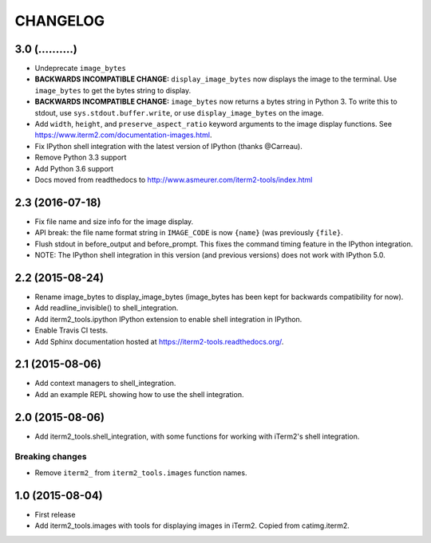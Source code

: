 CHANGELOG
=========

3.0 (..........)
----------------
- Undeprecate ``image_bytes``
- **BACKWARDS INCOMPATIBLE CHANGE:** ``display_image_bytes`` now displays the
  image to the terminal. Use ``image_bytes`` to get the bytes string to
  display.
- **BACKWARDS INCOMPATIBLE CHANGE:** ``image_bytes`` now returns a bytes
  string in Python 3. To write this to stdout, use ``sys.stdout.buffer.write``,
  or use ``display_image_bytes`` on the image.
- Add ``width``, ``height``, and ``preserve_aspect_ratio`` keyword arguments
  to the image display functions. See
  https://www.iterm2.com/documentation-images.html.
- Fix IPython shell integration with the latest version of IPython (thanks
  @Carreau).
- Remove Python 3.3 support
- Add Python 3.6 support
- Docs moved from readthedocs to http://www.asmeurer.com/iterm2-tools/index.html

2.3 (2016-07-18)
----------------
- Fix file name and size info for the image display.
- API break: the file name format string in ``IMAGE_CODE`` is now ``{name}`` (was
  previously ``{file}``.
- Flush stdout in before_output and before_prompt. This fixes the command
  timing feature in the IPython integration.
- NOTE: The IPython shell integration in this version (and previous versions)
  does not work with IPython 5.0.

2.2 (2015-08-24)
----------------

- Rename image_bytes to display_image_bytes (image_bytes has been kept for
  backwards compatibility for now).
- Add readline_invisible() to shell_integration.
- Add iterm2_tools.ipython IPython extension to enable shell integration in
  IPython.
- Enable Travis CI tests.
- Add Sphinx documentation hosted at https://iterm2-tools.readthedocs.org/.

2.1 (2015-08-06)
----------------

- Add context managers to shell_integration.
- Add an example REPL showing how to use the shell integration.

2.0 (2015-08-06)
----------------

- Add iterm2_tools.shell_integration, with some functions for working with
  iTerm2's shell integration.

Breaking changes
~~~~~~~~~~~~~~~~

- Remove ``iterm2_`` from ``iterm2_tools.images`` function names.

1.0 (2015-08-04)
----------------

- First release
- Add iterm2_tools.images with tools for displaying images in iTerm2. Copied
  from catimg.iterm2.
